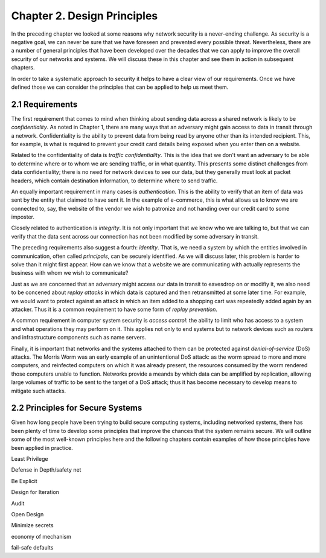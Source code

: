 Chapter 2. Design Principles
============================

In the preceding chapter we looked at some reasons why network
security is a never-ending challenge. As security is a negative goal, we can never
be sure that we have foreseen and prevented every possible
threat. Nevertheless, there are a number of general principles that
have been developed over the decades that we can apply to improve the
overall security of our networks and systems. We will discuss these in
this chapter and see them in action in subsequent chapters.

In order to take a systematic approach to security it helps to have a
clear view of our requirements. Once we have defined those we can consider the
principles that can be applied to help us meet them.

2.1 Requirements
--------------------

The first requirement that comes to mind when thinking about sending
data across a shared network is likely to be *confidentiality*. As
noted in Chapter 1, there are many ways that an adversary might gain
access to data in transit through a network. Confidentiality is the
ability to prevent data from being read by anyone other than its
intended recipient. This, for example, is what is required to prevent
your credit card details being exposed when you enter then on a
website.

Related to the confidentiality of data is *traffic
confidentiality*. This is the idea that we don't want an adversary to
be able to determine where or to whom we are sending traffic, or in
what quantity. This presents some distinct challenges from data
confidentiality; there is no need for network devices to see our data,
but they generally must look at packet headers, which contain
destination information, to determine where to
send traffic.  

An equally important requirement in many cases is
*authentication*. This is the ability to verify that an item of data
was sent by the entity that claimed to have sent it. In the example of
e-commerce, this is what allows us to know we are connected to, say,
the website of the vendor we wish to patronize and not handing over
our credit card to some imposter.

Closely related to authentication is *integrity*. It is not only important that
we know who we are talking to, but that we can verify
that the data sent across our connection has not been modified by some
adversary in transit.

The preceding requirements also suggest a fourth: *identity*. That is,
we need a system by which the entities involved in communication,
often called *principals*, can be securely identified. As we will
discuss later,
this problem is harder to solve than it might first appear. How can we
know that a website we are communicating with actually represents the
business with whom we wish to communicate?

Just as we are concerned that an adversary might access our data in
transit to eavesdrop on or modifiy it, we also need to be concened
about *replay attacks* in which data is captured and then
retransmitted at some later time. For example, we would want to
protect against an attack in which an item added to a shopping cart
was repeatedly added again by an attacker. Thus it is a common
requirement to have some form of *replay prevention*.

A common requirement in computer system security is *access control*:
the ability to limit who has access to a system and what operations
they may perform on it. This applies not only to end systems but to
network devices such as routers and infrastructure components such
as name servers.

Finally, it is important that networks and the systems attached to
them can be protected against *denial-of-service* (DoS) attacks. The
Morris Worm was an early example of an unintentional DoS attack: as
the worm spread to more and more computers, and reinfected computers
on which it was already present, the resources consumed by the worm
rendered those computers unable to function. Networks provide a meands
by which data can be amplified by replication, allowing large volumes
of traffic to be sent to the target of a DoS attack; thus it has
become necessary to develop means to mitigate such attacks.

2.2 Principles for Secure Systems
---------------------------------

Given how long people have been trying to build secure computing
systems, including networked systems, there has been plenty of
time to develop some principles that improve the chances that the
system remains secure. We will outline some of the most well-known
principles here and the following chapters contain examples of how
those principles have been applied in practice.


.. working list of ideas
   
Least Privilege

Defense in Depth/safety net

Be Explicit

Design for Iteration

Audit

Open Design

Minimize secrets

economy of mechanism

fail-safe defaults


